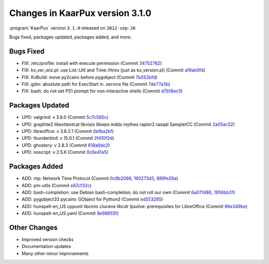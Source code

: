 .. 
   KaarPux: http://kaarpux.kaarposoft.dk
   Copyright (C) 2015: Henrik Kaare Poulsen
   License: http://kaarpux.kaarposoft.dk/license.html

.. _changes_3_1_0:


================================
Changes in KaarPux version 3.1.0
================================

:program:`KaarPux` version ``3.1.0`` released on ``2012-sep-26``

Bugs fixed, packages updated, packages added, and more.


Bugs Fixed
##########

- FIX: /etc/profile: install with execute permission
  (Commit `34752782 <http://sourceforge.net/p/kaarpux/code/ci/3475278205a4face9fdff5096ff5e71438720aed/>`_)

- FIX: kx_ver_wiz.pl: use List::Util and Time::Hires (just as kx_version.pl)
  (Commit `af9ab0fd <http://sourceforge.net/p/kaarpux/code/ci/af9ab0fd1c2bcd1d472b7524e6fbff1047b63561/>`_)

- FIX: KxBuild: move py2cairo before pygobject
  (Commit `7b052bfd <http://sourceforge.net/p/kaarpux/code/ci/7b052bfddb6d6de7e93702075cb72eb21e6f2d5b/>`_)

- FIX: gdm: aboslute path for ExecStart in .service file
  (Commit `7de77a3b <http://sourceforge.net/p/kaarpux/code/ci/7de77a3b3412303c31d7e3796c1be6aa27a3c0c5/>`_)

- FIX: bash: do not set PS1 prompt for non-interactive shells
  (Commit `d7b18ec5 <http://sourceforge.net/p/kaarpux/code/ci/d7b18ec5704c19f1b8ec2c31a5848a0faba41859/>`_)


Packages Updated
################

- UPD: valgrind: v 3.8.0
  (Commit `5c7c585c <http://sourceforge.net/p/kaarpux/code/ci/5c7c585cef5304808da2da0d505f324fbd71cdb6/>`_)

- UPD: graphite2 libexttextcat libvisio libwps mdds mythes raptor2 rasqal SampleICC
  (Commit `2a05ac52 <http://sourceforge.net/p/kaarpux/code/ci/2a05ac521ecf106fd979fee9a76313f06c1c0f5a/>`_)

- UPD: libreoffice: v 3.6.2.1
  (Commit `0efba2bf <http://sourceforge.net/p/kaarpux/code/ci/0efba2bf2de0b8ea0232a55cdc8b7042bb0b788b/>`_)

- UPD: thunderbird: v 15.0.1
  (Commit `2f410f2d <http://sourceforge.net/p/kaarpux/code/ci/2f410f2d62e87150bc0d37d677895e0722be121d/>`_)

- UPD: ghostery: v 2.8.3
  (Commit `618a9dc2 <http://sourceforge.net/p/kaarpux/code/ci/618a9dc29445db754796ddf1965f48b1edf4adb8/>`_)

- UPD: noscript: v 2.5.6
  (Commit `0c6e41a5 <http://sourceforge.net/p/kaarpux/code/ci/0c6e41a552a068747f3378b117dc94d7c539061a/>`_)


Packages Added
##############

- ADD: ntp: Network Time Protocol
  (Commit `0c8b2066 <http://sourceforge.net/p/kaarpux/code/ci/0c8b206658f08fa420bb89bca6dfd34e8ba04086/>`_,
  `190273d3 <http://sourceforge.net/p/kaarpux/code/ci/190273d3794eaa305c9bf3382fb581feb8cc7d1b/>`_,
  `889fe26a <http://sourceforge.net/p/kaarpux/code/ci/889fe26a16cd92433f9455da02b9b41b2168079b/>`_)

- ADD: pm-utils
  (Commit `e87cf32c <http://sourceforge.net/p/kaarpux/code/ci/e87cf32cf799fbdfc558e032b9957d63e7607290/>`_)

- ADD: bash-completion: use Debian bash-completion; do not roll our own
  (Commit `6a071486 <http://sourceforge.net/p/kaarpux/code/ci/6a071486dbe8794c86a101984797bd276d2f4ab3/>`_,
  `1956bb31 <http://sourceforge.net/p/kaarpux/code/ci/1956bb31d4de712200a35141b722e3b8d6fc6618/>`_)

- ADD: pygobject33 pycairo: GObject for Python3
  (Commit `ed553285 <http://sourceforge.net/p/kaarpux/code/ci/ed553285a2060d6261445896652b66dd81440696/>`_)

- ADD: hunspell-en_US cppunit libcmis clucene libcdr lpsolve: prerequisites for LibreOffice
  (Commit `66e349be <http://sourceforge.net/p/kaarpux/code/ci/66e349be0257ca1c81575c5638c261c059033013/>`_)

- ADD: hunspell-en_US.yaml
  (Commit `9e98655f <http://sourceforge.net/p/kaarpux/code/ci/9e98655fbc3030d327d9436238c98b2a2998e032/>`_)


Other Changes
#############

- Improved version checks

- Documentation updates

- Many other minor improvements
